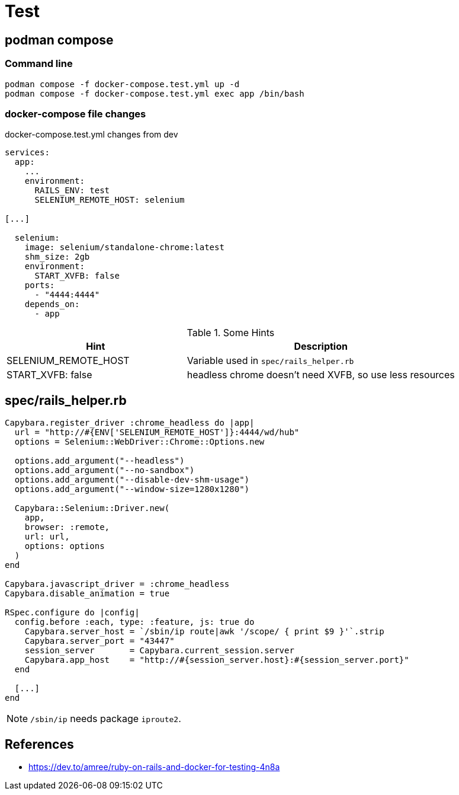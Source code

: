 = Test

== podman compose

=== Command line

[source,sh]
----
podman compose -f docker-compose.test.yml up -d
podman compose -f docker-compose.test.yml exec app /bin/bash
----

=== docker-compose file changes

.docker-compose.test.yml changes from dev
[source,yml]
----
services:
  app:    
    ...
    environment:
      RAILS_ENV: test
      SELENIUM_REMOTE_HOST: selenium

[...]

  selenium:
    image: selenium/standalone-chrome:latest
    shm_size: 2gb
    environment:
      START_XVFB: false
    ports:
      - "4444:4444"
    depends_on:
      - app
----


.Some Hints
[cols="2,3"]
|===
|Hint | Description

|SELENIUM_REMOTE_HOST
|Variable used in `spec/rails_helper.rb`

|START_XVFB: false
|headless chrome doesn't need XVFB, so use less resources
|===

== spec/rails_helper.rb

[source,ruby]
----
Capybara.register_driver :chrome_headless do |app|
  url = "http://#{ENV['SELENIUM_REMOTE_HOST']}:4444/wd/hub"
  options = Selenium::WebDriver::Chrome::Options.new

  options.add_argument("--headless")
  options.add_argument("--no-sandbox")
  options.add_argument("--disable-dev-shm-usage")
  options.add_argument("--window-size=1280x1280")

  Capybara::Selenium::Driver.new(
    app,
    browser: :remote,
    url: url,
    options: options
  )
end

Capybara.javascript_driver = :chrome_headless
Capybara.disable_animation = true

RSpec.configure do |config|
  config.before :each, type: :feature, js: true do
    Capybara.server_host = `/sbin/ip route|awk '/scope/ { print $9 }'`.strip
    Capybara.server_port = "43447"
    session_server       = Capybara.current_session.server
    Capybara.app_host    = "http://#{session_server.host}:#{session_server.port}"
  end
  
  [...]
end
----

NOTE: `/sbin/ip` needs package `iproute2`.

== References

* https://dev.to/amree/ruby-on-rails-and-docker-for-testing-4n8a
